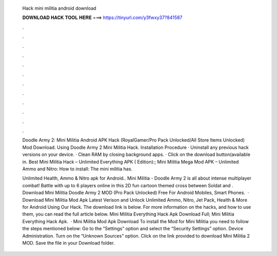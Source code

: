   Hack mini militia android download
  
  
  
  𝐃𝐎𝐖𝐍𝐋𝐎𝐀𝐃 𝐇𝐀𝐂𝐊 𝐓𝐎𝐎𝐋 𝐇𝐄𝐑𝐄 ===> https://tinyurl.com/y3fwxy37?841587
  
  
  
  .
  
  
  
  .
  
  
  
  .
  
  
  
  .
  
  
  
  .
  
  
  
  .
  
  
  
  .
  
  
  
  .
  
  
  
  .
  
  
  
  .
  
  
  
  .
  
  
  
  .
  
  Doodle Army 2: Mini Militia Android APK Hack (RoyalGamer/Pro Pack Unlocked/All Store Items Unlocked) Mod Download. Using Doodle Army 2 Mini Militia Hack. Installation Procedure · Uninstall any previous hack versions on your device. · Clean RAM by closing background apps. · Click on the download button(available in. Best Mini Militia Hack – Unlimited Everything APK ( Edition):; Mini Militia Mega Mod APK – Unlimited Ammo and Nitro: How to install: The mini militia has.
  
  Unlimited Health, Ammo & Nitro apk for Android.. Mini Militia - Doodle Army 2 is all about intense multiplayer combat! Battle with up to 6 players online in this 2D fun cartoon themed cross between Soldat and . Download Mini Militia Doodle Army 2 MOD (Pro Pack Unlocked) Free For Android Mobiles, Smart Phones.  · Download Mini Militia Mod Apk Latest Verison and Unlock Unlimited Ammo, Nitro, Jet Pack, Health & More for Android Using Our Hack. The download link is below. For more information on the hacks, and how to use them, you can read the full article below. Mini Militia Everything Hack Apk Download Full; Mini Militia Everything Hack Apk.  · Mini Militia Mod Apk Download To install the Mod for Mini Militia you need to follow the steps mentioned below: Go to the “Settings” option and select the “Security Settings” option. Device Administration. Turn on the “Unknown Sources” option. Click on the link provided to download Mini Militia 2 MOD. Save the file in your Download folder.
